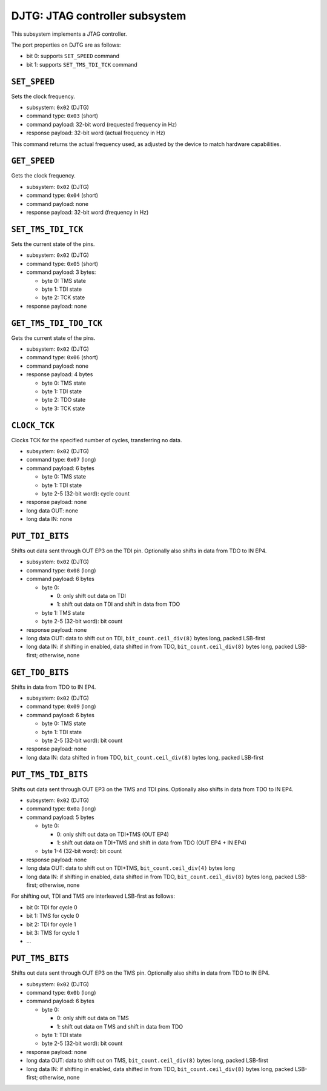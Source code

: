 DJTG: JTAG controller subsystem
###############################

This subsystem implements a JTAG controller.

The port properties on DJTG are as follows:

- bit 0: supports ``SET_SPEED`` command
- bit 1: supports ``SET_TMS_TDI_TCK`` command


``SET_SPEED``
=============

Sets the clock frequency.

- subsystem: ``0x02`` (DJTG)
- command type: ``0x03`` (short)
- command payload: 32-bit word (requested frequency in Hz)
- response payload: 32-bit word (actual frequency in Hz)

This command returns the actual frequency used, as adjusted by the device
to match hardware capabilities.


``GET_SPEED``
=============

Gets the clock frequency.

- subsystem: ``0x02`` (DJTG)
- command type: ``0x04`` (short)
- command payload: none
- response payload: 32-bit word (frequency in Hz)


``SET_TMS_TDI_TCK``
===================

Sets the current state of the pins.

- subsystem: ``0x02`` (DJTG)
- command type: ``0x05`` (short)
- command payload: 3 bytes:

  - byte 0: TMS state
  - byte 1: TDI state
  - byte 2: TCK state

- response payload: none


``GET_TMS_TDI_TDO_TCK``
=======================

Gets the current state of the pins.

- subsystem: ``0x02`` (DJTG)
- command type: ``0x06`` (short)
- command payload: none
- response payload: 4 bytes

  - byte 0: TMS state
  - byte 1: TDI state
  - byte 2: TDO state
  - byte 3: TCK state


``CLOCK_TCK``
=============

Clocks TCK for the specified number of cycles, transferring no data.

- subsystem: ``0x02`` (DJTG)
- command type: ``0x07`` (long)
- command payload: 6 bytes

  - byte 0: TMS state
  - byte 1: TDI state
  - byte 2-5 (32-bit word): cycle count

- response payload: none
- long data OUT: none
- long data IN: none


``PUT_TDI_BITS``
================

Shifts out data sent through OUT EP3 on the TDI pin.  Optionally also shifts in data from TDO
to IN EP4.

- subsystem: ``0x02`` (DJTG)
- command type: ``0x08`` (long)
- command payload: 6 bytes

  - byte 0:

    - 0: only shift out data on TDI
    - 1: shift out data on TDI and shift in data from TDO

  - byte 1: TMS state
  - byte 2-5 (32-bit word): bit count

- response payload: none
- long data OUT: data to shift out on TDI, ``bit_count.ceil_div(8)`` bytes long, packed LSB-first
- long data IN: if shifting in enabled, data shifted in from TDO, ``bit_count.ceil_div(8)`` bytes long, packed LSB-first; otherwise, none


``GET_TDO_BITS``
================

Shifts in data from TDO to IN EP4.

- subsystem: ``0x02`` (DJTG)
- command type: ``0x09`` (long)
- command payload: 6 bytes

  - byte 0: TMS state
  - byte 1: TDI state
  - byte 2-5 (32-bit word): bit count

- response payload: none
- long data IN: data shifted in from TDO, ``bit_count.ceil_div(8)`` bytes long, packed LSB-first


``PUT_TMS_TDI_BITS``
====================

Shifts out data sent through OUT EP3 on the TMS and TDI pins.  Optionally also shifts in data from TDO
to IN EP4.

- subsystem: ``0x02`` (DJTG)
- command type: ``0x0a`` (long)
- command payload: 5 bytes

  - byte 0:

    - 0: only shift out data on TDI+TMS (OUT EP4)
    - 1: shift out data on TDI+TMS and shift in data from TDO (OUT EP4 + IN EP4)

  - byte 1-4 (32-bit word): bit count

- response payload: none
- long data OUT: data to shift out on TDI+TMS, ``bit_count.ceil_div(4)`` bytes long
- long data IN: if shifting in enabled, data shifted in from TDO, ``bit_count.ceil_div(8)`` bytes long, packed LSB-first; otherwise, none

For shifting out, TDI and TMS are interleaved LSB-first as follows:

- bit 0: TDI for cycle 0
- bit 1: TMS for cycle 0
- bit 2: TDI for cycle 1
- bit 3: TMS for cycle 1
- ...


``PUT_TMS_BITS``
================

Shifts out data sent through OUT EP3 on the TMS pin.  Optionally also shifts in data from TDO
to IN EP4.

- subsystem: ``0x02`` (DJTG)
- command type: ``0x0b`` (long)
- command payload: 6 bytes

  - byte 0:

    - 0: only shift out data on TMS
    - 1: shift out data on TMS and shift in data from TDO

  - byte 1: TDI state
  - byte 2-5 (32-bit word): bit count

- response payload: none
- long data OUT: data to shift out on TMS, ``bit_count.ceil_div(8)`` bytes long, packed LSB-first
- long data IN: if shifting in enabled, data shifted in from TDO, ``bit_count.ceil_div(8)`` bytes long, packed LSB-first; otherwise, none
